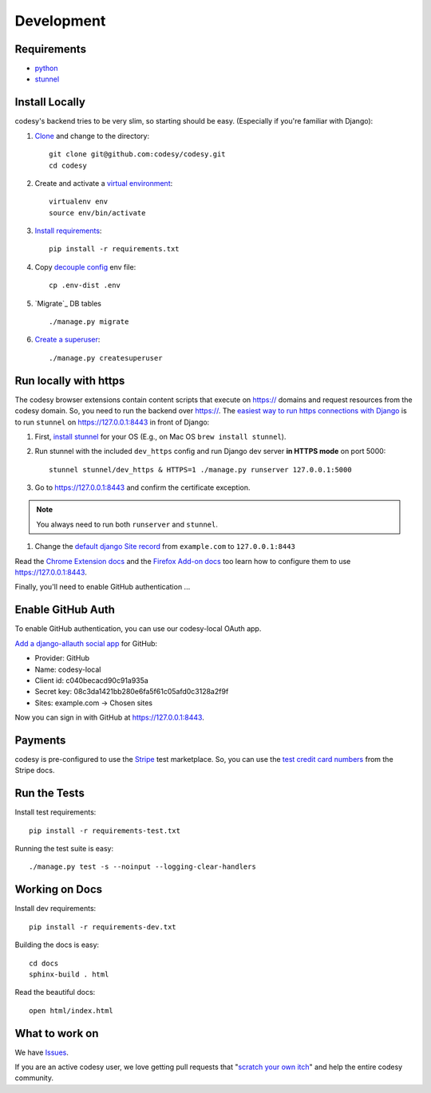 Development
===========

Requirements
------------

* `python`_
* `stunnel`_


Install Locally
---------------

codesy's backend tries to be very slim, so starting should be easy.
(Especially if you're familiar with Django):

#. `Clone`_ and change to the directory::

    git clone git@github.com:codesy/codesy.git
    cd codesy

#. Create and activate a `virtual environment`_::

    virtualenv env
    source env/bin/activate

#. `Install requirements`_::

    pip install -r requirements.txt

#. Copy `decouple`_ `config`_ env file::

    cp .env-dist .env

#. `Migrate`_ DB tables ::

    ./manage.py migrate

#. `Create a superuser`_::

   ./manage.py createsuperuser



.. _python: https://www.python.org/
.. _stunnel: https://www.stunnel.org/
.. _Clone: http://git-scm.com/book/en/Git-Basics-Getting-a-Git-Repository#Cloning-an-Existing-Repository
.. _virtual environment: http://docs.python-guide.org/en/latest/dev/virtualenvs/
.. _Install requirements: http://pip.readthedocs.org/en/latest/user_guide.html#requirements-files
.. _decouple: https://pypi.python.org/pypi/python-decouple
.. _config: http://12factor.net/config
.. _Create a superuser: https://docs.djangoproject.com/en/1.7/ref/django-admin/#django-admin-createsuperuser


.. _Run https:

Run locally with https
----------------------

The codesy browser extensions contain content scripts that execute on https://
domains and request resources from the codesy domain. So, you need to run the
backend over https://. The `easiest way to run https connections with Django`_
is to run ``stunnel`` on https://127.0.0.1:8443 in front of Django:

#. First, `install stunnel`_ for your OS (E.g., on Mac OS ``brew install stunnel``).

#. Run stunnel with the included ``dev_https`` config and run Django dev server **in HTTPS mode** on port 5000::

    stunnel stunnel/dev_https & HTTPS=1 ./manage.py runserver 127.0.0.1:5000

#. Go to https://127.0.0.1:8443 and confirm the certificate exception.

.. note:: You always need to run both ``runserver`` and ``stunnel``.

#. Change the `default django Site record`_ from ``example.com`` to ``127.0.0.1:8443``

Read the `Chrome Extension docs`_ and the `Firefox Add-on docs`_ too learn how
to configure them to use https://127.0.0.1:8443.

Finally, you'll need to enable GitHub authentication ...

.. _install stunnel: https://duckduckgo.com/?q=install+stunnel
.. _easiest way to run https connections with Django: http://stackoverflow.com/a/8025645/571420
.. _default django Site record: https://127.0.0.1:8443/admin/sites/site/1/
.. _Chrome Extension docs: https://github.com/codesy/chrome-extension
.. _Firefox Add-on docs: https://github.com/codesy/firefox-addon


.. _Enable GitHub Auth:

Enable GitHub Auth
------------------

To enable GitHub authentication, you can use our codesy-local OAuth app.

`Add a django-allauth social app`_ for GitHub:

* Provider: GitHub
* Name: codesy-local
* Client id: c040becacd90c91a935a
* Secret key: 08c3da1421bb280e6fa5f61c05afd0c3128a2f9f
* Sites: example.com -> Chosen sites

Now you can sign in with GitHub at https://127.0.0.1:8443.

.. _Add a django-allauth social app: https://127.0.0.1:8443/admin/socialaccount/socialapp/add/

.. _Enable Payments:

Payments
--------

codesy is pre-configured to use the `Stripe`_ test marketplace. So, you
can use the `test credit card numbers`_ from the Stripe docs.

.. _Stripe: https://stripe.com/
.. _test credit card numbers: https://stripe.com/docs/testing#cards

Run the Tests
-------------
Install test requirements::

    pip install -r requirements-test.txt

Running the test suite is easy::

    ./manage.py test -s --noinput --logging-clear-handlers


Working on Docs
---------------
Install dev requirements::

    pip install -r requirements-dev.txt

Building the docs is easy::

    cd docs
    sphinx-build . html

Read the beautiful docs::

    open html/index.html


What to work on
---------------

We have `Issues`_.

If you are an active codesy user, we love getting pull requests that
"`scratch your own itch`_" and help the entire codesy community.

.. _Issues: https://github.com/codesy/codesy/issues
.. _scratch your own itch: https://gettingreal.37signals.com/ch02_Whats_Your_Problem.php
